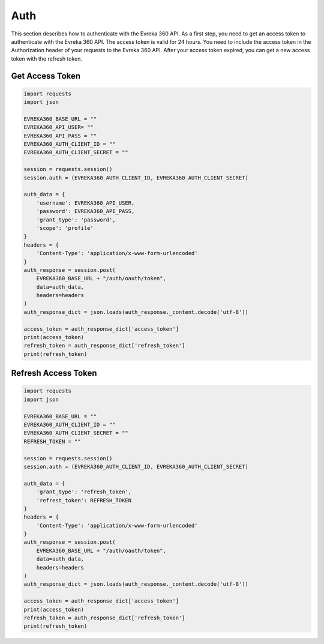 Auth
=======

This section describes how to authenticate with the Evreka 360 API.
As a first step, you need to get an access token to authenticate with the Evreka 360 API. 
The access token is valid for 24 hours. 
You need to include the access token in the Authorization header of your requests to the Evreka 360 API.
After your access token expired, you can get a new access token with the refresh token.

Get Access Token
^^^^^^^^^^^^^^^^^^^^

.. code-block:: python


    import requests
    import json

    EVREKA360_BASE_URL = ""
    EVREKA360_API_USER= ""
    EVREKA360_API_PASS = ""
    EVREKA360_AUTH_CLIENT_ID = ""
    EVREKA360_AUTH_CLIENT_SECRET = ""

    session = requests.session()
    session.auth = (EVREKA360_AUTH_CLIENT_ID, EVREKA360_AUTH_CLIENT_SECRET)

    auth_data = {
        'username': EVREKA360_API_USER,
        'password': EVREKA360_API_PASS,
        'grant_type': 'password',
        'scope': 'profile'
    }
    headers = {
        'Content-Type': 'application/x-www-form-urlencoded'
    }
    auth_response = session.post(
        EVREKA360_BASE_URL + "/auth/oauth/token", 
        data=auth_data, 
        headers=headers
    )
    auth_response_dict = json.loads(auth_response._content.decode('utf-8'))  

    access_token = auth_response_dict['access_token'] 
    print(access_token)
    refresh_token = auth_response_dict['refresh_token']
    print(refresh_token)

Refresh Access Token
^^^^^^^^^^^^^^^^^^^^^^^^

.. code-block:: python


    import requests
    import json

    EVREKA360_BASE_URL = ""
    EVREKA360_AUTH_CLIENT_ID = ""
    EVREKA360_AUTH_CLIENT_SECRET = ""
    REFRESH_TOKEN = ""

    session = requests.session()
    session.auth = (EVREKA360_AUTH_CLIENT_ID, EVREKA360_AUTH_CLIENT_SECRET)

    auth_data = {
        'grant_type': 'refresh_token',
        'refrest_token': REFRESH_TOKEN
    }
    headers = {
        'Content-Type': 'application/x-www-form-urlencoded'
    }
    auth_response = session.post(
        EVREKA360_BASE_URL + "/auth/oauth/token", 
        data=auth_data, 
        headers=headers
    )
    auth_response_dict = json.loads(auth_response._content.decode('utf-8'))  

    access_token = auth_response_dict['access_token'] 
    print(access_token)
    refresh_token = auth_response_dict['refresh_token']
    print(refresh_token)
